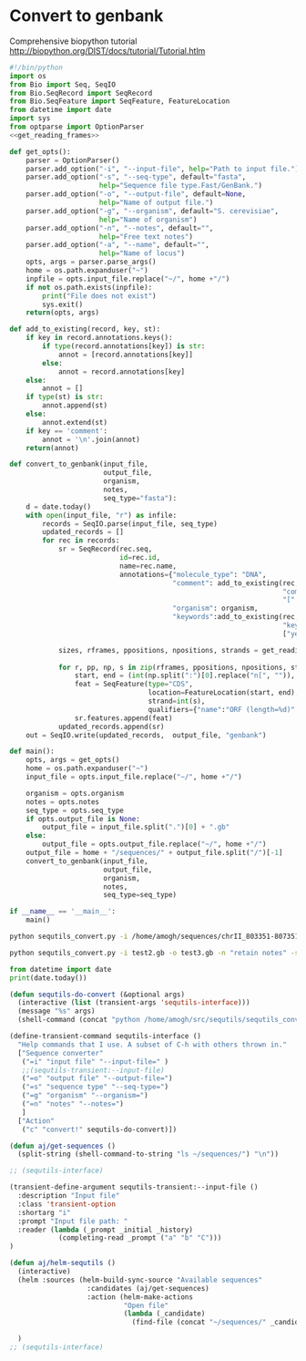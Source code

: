 #+PROPERTY: header-args:python :session sequence :tangle yes :comments link 
#+LATEX_HEADER: \usemintedstyle{tango}%colorful
#+LATEX_HEADER: \usepackage{xcolor}
#+LATEX_HEADER: \definecolor{bg}{rgb}{0.9,0.9,0.9}
#+LATEX_HEADER: \setminted{linenos=True,bgcolor=bg}
#+LATEX_HEADER: \usepackage[bottom=0.5in,margin=1in]{geometry}
* Convert to genbank
  :PROPERTIES:
  :ID:       420ac802-46b8-42da-a1a2-9ccf7c3b7137
  :END:

  Comprehensive biopython tutorial http://biopython.org/DIST/docs/tutorial/Tutorial.htlm
#+NAME: convert_to_genbank
#+BEGIN_SRC python :tangle sequtils_convert.py :noweb yes
  #!/bin/python
  import os
  from Bio import Seq, SeqIO
  from Bio.SeqRecord import SeqRecord
  from Bio.SeqFeature import SeqFeature, FeatureLocation
  from datetime import date
  import sys
  from optparse import OptionParser
  <<get_reading_frames>>

  def get_opts():
      parser = OptionParser()
      parser.add_option("-i", "--input-file", help="Path to input file.")
      parser.add_option("-s", "--seq-type", default="fasta",
                        help="Sequence file type.Fast/GenBank.")
      parser.add_option("-o", "--output-file", default=None,
                        help="Name of output file.")
      parser.add_option("-g", "--organism", default="S. cerevisiae",
                        help="Name of organism")
      parser.add_option("-n", "--notes", default="",
                        help="Free text notes")
      parser.add_option("-a", "--name", default="",
                        help="Name of locus")                
      opts, args = parser.parse_args()
      home = os.path.expanduser("~")
      inpfile = opts.input_file.replace("~/", home +"/")
      if not os.path.exists(inpfile):
          print("File does not exist")
          sys.exit()
      return(opts, args)

  def add_to_existing(record, key, st):
      if key in record.annotations.keys():
          if type(record.annotations[key]) is str:
              annot = [record.annotations[key]]
          else:
              annot = record.annotations[key]
      else:
          annot = []
      if type(st) is str:
          annot.append(st)        
      else:
          annot.extend(st)
      if key == 'comment':
          annot = '\n'.join(annot)
      return(annot)

  def convert_to_genbank(input_file,
                         output_file,
                         organism,
                         notes,
                         seq_type="fasta"):
      d = date.today()
      with open(input_file, "r") as infile:
          records = SeqIO.parse(input_file, seq_type)
          updated_records = []
          for rec in records:
              sr = SeqRecord(rec.seq,
                             id=rec.id,
                             name=rec.name,
                             annotations={"molecule_type": "DNA",
                                          "comment": add_to_existing(rec,
                                                                     "comment",
                                                                     "[" + str(d) + "]: " + notes),
                                          "organism": organism,
                                          "keywords":add_to_existing(rec,
                                                                     "keywords",
                                                                     ["yeast", "primer"])}) 

              sizes, rframes, ppositions, npositions, strands = get_reading_frames(rec,
                                                                                   min_prot_len=100)
              for r, pp, np, s in zip(rframes, ppositions, npositions, strands):
                  start, end = (int(np.split(":")[0].replace("n[", "")), int(np.split(":")[1].replace("]", "")))
                  feat = SeqFeature(type="CDS",
                                    location=FeatureLocation(start, end),
                                    strand=int(s),
                                    qualifiers={"name":"ORF (length=%d)" % len(r)})
                  sr.features.append(feat)
              updated_records.append(sr)                
      out = SeqIO.write(updated_records,  output_file, "genbank")

  def main():
      opts, args = get_opts()
      home = os.path.expanduser("~")
      input_file = opts.input_file.replace("~/", home +"/")

      organism = opts.organism
      notes = opts.notes
      seq_type = opts.seq_type
      if opts.output_file is None:
          output_file = input_file.split(".")[0] + ".gb"
      else:
          output_file = opts.output_file.replace("~/", home +"/")
      output_file = home + "/sequences/" + output_file.split("/")[-1] 
      convert_to_genbank(input_file,
                         output_file,
                         organism,
                         notes,
                         seq_type=seq_type)

  if __name__ == '__main__':
      main()
#+END_SRC

#+RESULTS: convert_to_genbank


#+begin_src bash :results raw
python sequtils_convert.py -i /home/amogh/sequences/chrII_803351-807351.fsa -o test.gb
#+end_src


#+begin_src bash :results output
python sequtils_convert.py -i test2.gb -o test3.gb -n "retain notes" -s "genbank"
#+end_src


#+RESULTS:

#+begin_src python :results output
    from datetime import date
    print(date.today())
#+end_src

#+RESULTS:
: 2021-01-31

#+begin_src emacs-lisp
  (defun sequtils-do-convert (&optional args)
    (interactive (list (transient-args 'sequtils-interface)))
    (message "%s" args)
    (shell-command (concat "python /home/amogh/src/sequtils/sequtils_convert.py " (string-join args " "))))

  (define-transient-command sequtils-interface ()
    "Help commands that I use. A subset of C-h with others thrown in."
    ["Sequence converter"
     ("=i" "input file" "--input-file=" )
     ;;(sequtils-transient:--input-file)
     ("=o" "output file" "--output-file=")
     ("=s" "sequence type" "--seq-type=")
     ("=g" "organism" "--organism=")
     ("=n" "notes" "--notes=")
     ]
    ["Action"
     ("c" "convert!" sequtils-do-convert)])

  (defun aj/get-sequences ()
    (split-string (shell-command-to-string "ls ~/sequences/") "\n"))

  ;; (sequtils-interface)

  (transient-define-argument sequtils-transient:--input-file ()
    :description "Input file"
    :class 'transient-option
    :shortarg "i"
    :prompt "Input file path: "
    :reader (lambda (_prompt _initial _history)
              (completing-read _prompt ("a" "b" "C")))
  )

  (defun aj/helm-sequtils ()
    (interactive)
    (helm :sources (helm-build-sync-source "Available sequences"
                     :candidates (aj/get-sequences)
                     :action (helm-make-actions
                              "Open file"
                              (lambda (_candidate)
                                (find-file (concat "~/sequences/" _candidate))))))

    )
  ;; (sequtils-interface)
#+end_src
# Local Variables:
# eval: (add-hook 'after-save-hook (lambda () (org-babel-tangle) (call-process-shell-command "python 2021-01-31-sequence-annotator.py" nil "*2021-01-31-sequence-annotator compilation*" t)) nil t)
# End:
